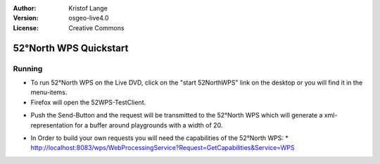 :Author: Kristof Lange
:Version: osgeo-live4.0
:License: Creative Commons

.. _52nWPS-quickstart:
 
.. image:: images/project_logos/logo_52North_160.png
  :scale: 100 %
  :alt: project logo
  :align: right

********************
52°North WPS Quickstart 
********************

Running
=======

*	To run 52°North WPS on the Live DVD, click on the "start 52NorthWPS" link on the desktop 
	or you will find it in the menu-items.

*	Firefox will open the 52WPS-TestClient.


.. image:: images/screenshots/1024x768/52n_test_client.png
  :scale: 50 %
  :alt: screenshot
  :align: right
  
  
*	Push the Send-Button and the request will be transmitted to the 52°North WPS which will
	generate a xml-representation for a buffer around playgrounds with a width of 20.

.. image:: images/screenshots/1024x768/52n_wps_response.png
  :scale: 50 %
  :alt: screenshot
  :align: right
  

*	In Order to build your own requests you will need the capabilities of the 52°North WPS: 
	* http://localhost:8083/wps/WebProcessingService?Request=GetCapabilities&Service=WPS
